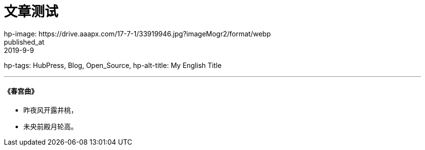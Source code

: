 =  文章测试
hp-image: https://drive.aaapx.com/17-7-1/33919946.jpg?imageMogr2/format/webp
published_at: 2019-9-9
hp-tags: HubPress, Blog, Open_Source,
hp-alt-title: My English Title

---
####    《春宫曲》
*   昨夜风开露井桃，
*   未央前殿月轮高。
